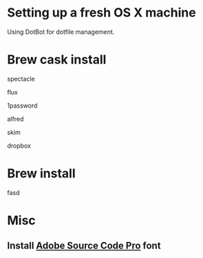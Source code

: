 * Setting up a fresh OS X machine

Using DotBot for dotfile management.

* Brew cask install
**** spectacle
**** flux
**** 1password
**** alfred
**** skim
**** dropbox

* Brew install
**** fasd

* Misc
** Install [[https://github.com/adobe-fonts/source-code-pro][Adobe Source Code Pro]] font
